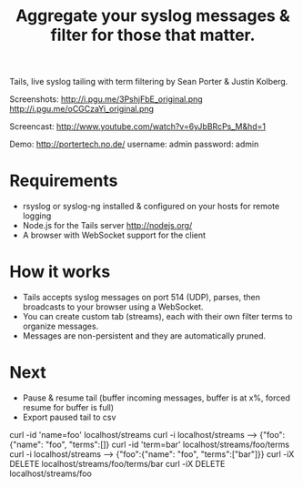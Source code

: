 #+TITLE: Aggregate your syslog messages & filter for those that matter.
#+Options: num:nil
#+STARTUP: odd
#+Style: <style> h1,h2,h3 {font-family: arial, helvetica, sans-serif} </style>

Tails, live syslog tailing with term filtering by Sean Porter & Justin Kolberg.

Screenshots: http://i.pgu.me/3PshjFbE_original.png http://i.pgu.me/oCGCzaYi_original.png

Screencast: http://www.youtube.com/watch?v=6yJbBRcPs_M&hd=1

Demo: http://portertech.no.de/ username: admin password: admin

* Requirements
  - rsyslog or syslog-ng installed & configured on your hosts for remote logging
  - Node.js for the Tails server http://nodejs.org/
  - A browser with WebSocket support for the client

* How it works
  - Tails accepts syslog messages on port 514 (UDP), parses, then broadcasts to your browser using a WebSocket.
  - You can create custom tab (streams), each with their own filter terms to organize messages.
  - Messages are non-persistent and they are automatically pruned.

* Next
  - Pause & resume tail (buffer incoming messages, buffer is at x%, forced resume for buffer is full)
  - Export paused tail to csv

curl -id 'name=foo' localhost/streams
curl -i localhost/streams --> {"foo":{"name": "foo", "terms":[]}
curl -id 'term=bar' localhost/streams/foo/terms
curl -i localhost/streams --> {"foo":{"name": "foo", "terms":["bar"]}}
curl -iX DELETE localhost/streams/foo/terms/bar
curl -iX DELETE localhost/streams/foo

